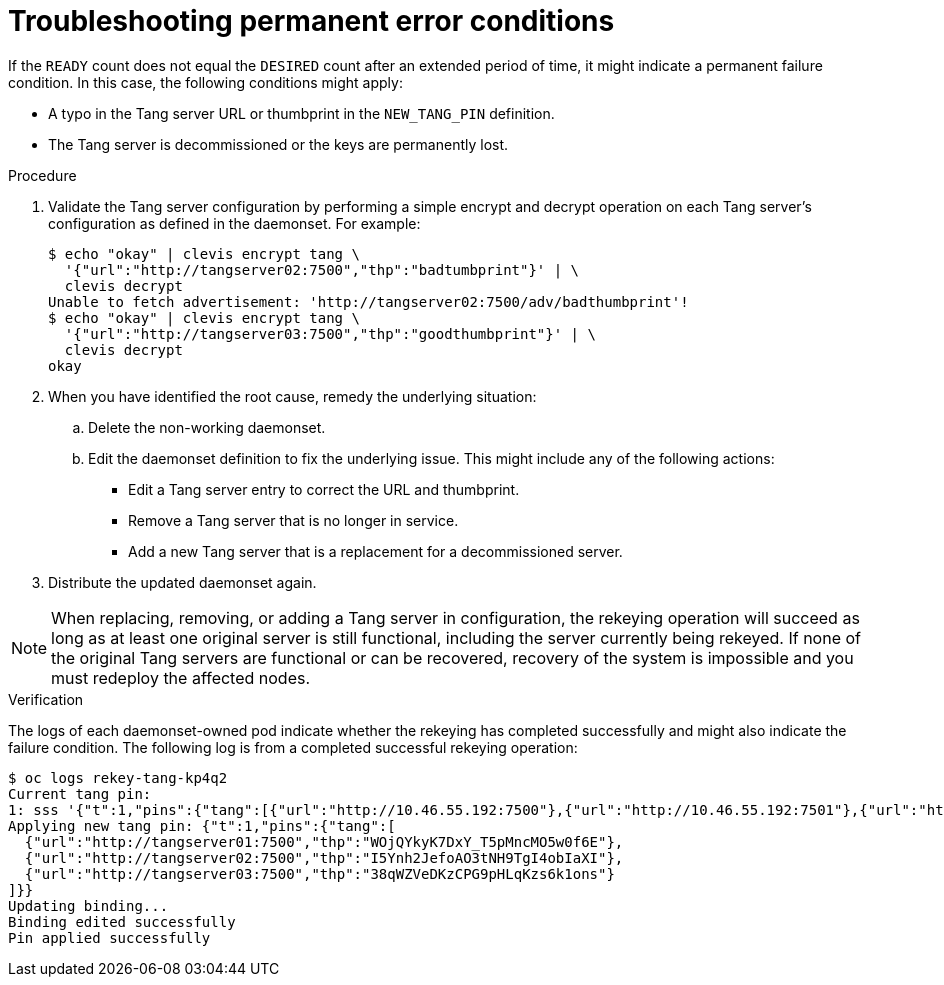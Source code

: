 // Module included in the following assemblies:
//
// scalability_and_performance/ztp-nbde-implementation-guide.adoc

[id="ztp-nbde-troubleshooting-permanent-error-conditions_{context}"]
= Troubleshooting permanent error conditions

If the `READY` count does not equal the `DESIRED` count after an extended period of time, it might indicate a permanent failure condition. In this case, the following conditions might apply:

* A typo in the Tang server URL or thumbprint in the `NEW_TANG_PIN` definition.
* The Tang server is decommissioned or the keys are permanently lost.

.Procedure

. Validate the Tang server configuration by performing a simple encrypt and decrypt operation on each Tang server’s configuration as defined in the daemonset. For example:
+
[source,terminal]
----
$ echo "okay" | clevis encrypt tang \
  '{"url":"http://tangserver02:7500","thp":"badtumbprint"}' | \
  clevis decrypt
Unable to fetch advertisement: 'http://tangserver02:7500/adv/badthumbprint'!
$ echo "okay" | clevis encrypt tang \
  '{"url":"http://tangserver03:7500","thp":"goodthumbprint"}' | \
  clevis decrypt
okay
----

. When you have identified the root cause, remedy the underlying situation:

.. Delete the non-working daemonset.
.. Edit the daemonset definition to fix the underlying issue.  This might include any of the following actions:
+
* Edit a Tang server entry to correct the URL and thumbprint.
* Remove a Tang server that is no longer in service.
* Add a new Tang server that is a replacement for a decommissioned server.

. Distribute the updated daemonset again.

[NOTE]
====
When replacing, removing, or adding a Tang server in configuration, the rekeying operation will succeed as long as at least one original server is still functional, including the server currently being rekeyed. If none of the original Tang servers are functional or can be recovered, recovery of the system is impossible and you must redeploy the affected nodes.
====

.Verification

The logs of each daemonset-owned pod indicate whether the rekeying has completed successfully and might also indicate the failure condition. The following log is from a completed successful rekeying operation:

[source,terminal]
----
$ oc logs rekey-tang-kp4q2
Current tang pin:
1: sss '{"t":1,"pins":{"tang":[{"url":"http://10.46.55.192:7500"},{"url":"http://10.46.55.192:7501"},{"url":"http://10.46.55.192:7502"}]}}'
Applying new tang pin: {"t":1,"pins":{"tang":[
  {"url":"http://tangserver01:7500","thp":"WOjQYkyK7DxY_T5pMncMO5w0f6E"},
  {"url":"http://tangserver02:7500","thp":"I5Ynh2JefoAO3tNH9TgI4obIaXI"},
  {"url":"http://tangserver03:7500","thp":"38qWZVeDKzCPG9pHLqKzs6k1ons"}
]}}
Updating binding...
Binding edited successfully
Pin applied successfully
----
